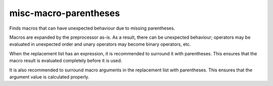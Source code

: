 .. title:: clang-tidy - misc-macro-parentheses

misc-macro-parentheses
======================


Finds macros that can have unexpected behaviour due to missing parentheses.

Macros are expanded by the preprocessor as-is. As a result, there can be
unexpected behaviour; operators may be evaluated in unexpected order and
unary operators may become binary operators, etc.

When the replacement list has an expression, it is recommended to surround
it with parentheses. This ensures that the macro result is evaluated
completely before it is used.

It is also recommended to surround macro arguments in the replacement list
with parentheses. This ensures that the argument value is calculated
properly.
